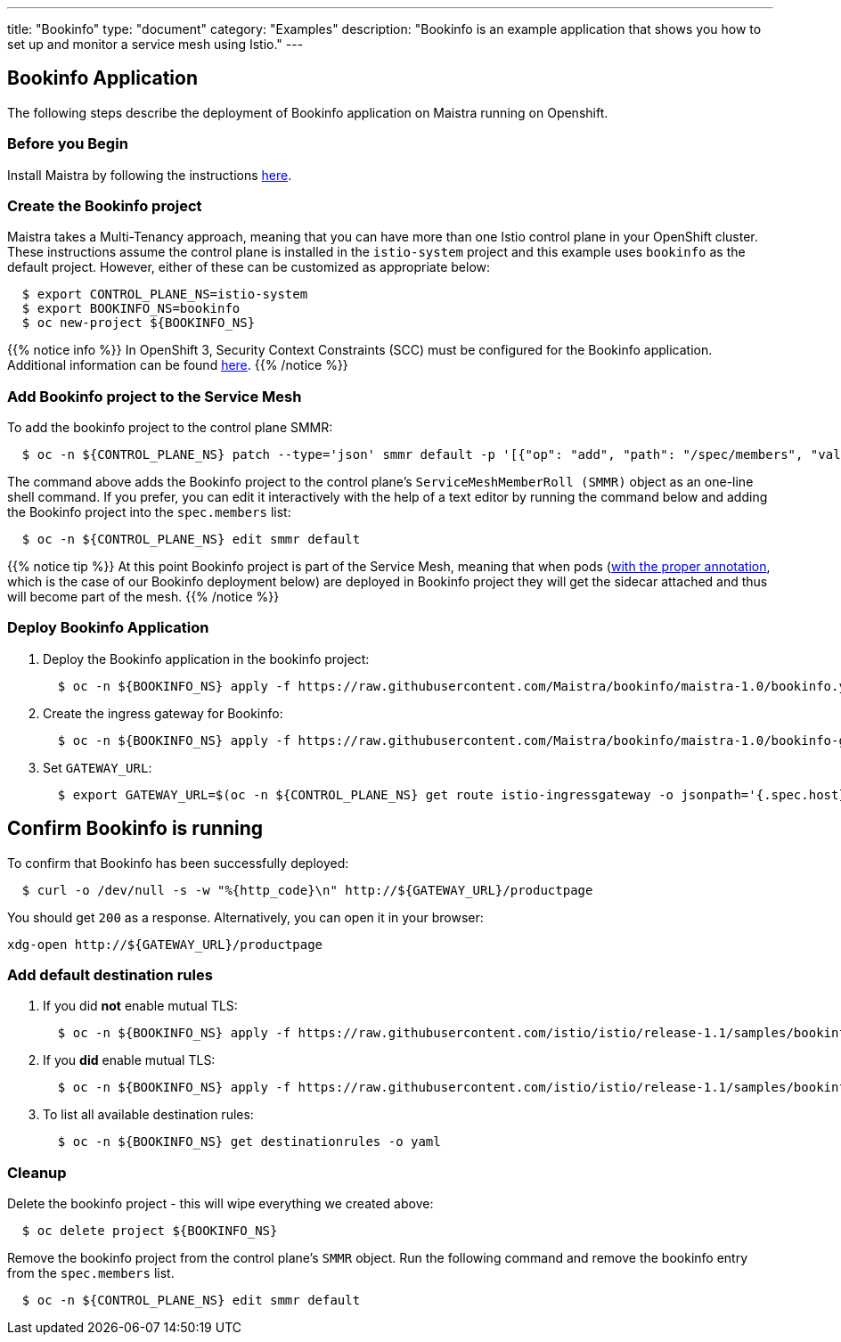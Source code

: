 ---
title: "Bookinfo"
type: "document"
category: "Examples"
description: "Bookinfo is an example application that shows you how to set up and monitor a service mesh using Istio."
---

== Bookinfo Application

The following steps describe the deployment of Bookinfo application on Maistra running on Openshift.

=== Before you Begin
Install Maistra by following the instructions link:/docs/installation/install[here].

=== Create the Bookinfo project
Maistra takes a Multi-Tenancy approach, meaning that you can have more than one Istio control plane in your OpenShift cluster. These instructions assume the control plane is installed in the `istio-system` project and this example uses `bookinfo` as the default project. However, either of these can be customized as appropriate below:


```sh
  $ export CONTROL_PLANE_NS=istio-system
  $ export BOOKINFO_NS=bookinfo
  $ oc new-project ${BOOKINFO_NS}
```

{{% notice info %}}
In OpenShift 3, Security Context Constraints (SCC) must be configured for the Bookinfo application. Additional information can be found link:../../getting_started/application-requirements/[here].
{{% /notice %}}

=== Add Bookinfo project to the Service Mesh
To add the bookinfo project to the control plane SMMR:

```sh
  $ oc -n ${CONTROL_PLANE_NS} patch --type='json' smmr default -p '[{"op": "add", "path": "/spec/members", "value":["'"${BOOKINFO_NS}"'"]}]'
```

The command above adds the Bookinfo project to the control plane's `ServiceMeshMemberRoll (SMMR)` object as an one-line shell command. If you prefer, you can edit it interactively with the help of a text editor by running the command below and adding the Bookinfo project into the `spec.members` list:

```sh
  $ oc -n ${CONTROL_PLANE_NS} edit smmr default
```

{{% notice tip %}}
At this point Bookinfo project is part of the Service Mesh, meaning that when pods (link:../../getting_started/automatic-injection/[with the proper annotation], which is the case of our Bookinfo deployment below) are deployed in Bookinfo project they will get the sidecar attached and thus will become part of the mesh.
{{% /notice %}}

=== Deploy Bookinfo Application

. Deploy the Bookinfo application in the bookinfo project:
+
```sh
  $ oc -n ${BOOKINFO_NS} apply -f https://raw.githubusercontent.com/Maistra/bookinfo/maistra-1.0/bookinfo.yaml
```

. Create the ingress gateway for Bookinfo:
+
```sh
  $ oc -n ${BOOKINFO_NS} apply -f https://raw.githubusercontent.com/Maistra/bookinfo/maistra-1.0/bookinfo-gateway.yaml
```

. Set `GATEWAY_URL`:
+
```sh
  $ export GATEWAY_URL=$(oc -n ${CONTROL_PLANE_NS} get route istio-ingressgateway -o jsonpath='{.spec.host}')
```


== Confirm Bookinfo is running

To confirm that Bookinfo has been successfully deployed:

```sh
  $ curl -o /dev/null -s -w "%{http_code}\n" http://${GATEWAY_URL}/productpage
```

You should get `200` as a response. Alternatively, you can open it in your browser:
```sh
xdg-open http://${GATEWAY_URL}/productpage
```

=== Add default destination rules
 . If you did *not* enable mutual TLS:
+
```sh
  $ oc -n ${BOOKINFO_NS} apply -f https://raw.githubusercontent.com/istio/istio/release-1.1/samples/bookinfo/networking/destination-rule-all.yaml
```
 . If you *did* enable mutual TLS:
+
```sh
  $ oc -n ${BOOKINFO_NS} apply -f https://raw.githubusercontent.com/istio/istio/release-1.1/samples/bookinfo/networking/destination-rule-all-mtls.yaml
```
 . To list all available destination rules:
+
```sh
  $ oc -n ${BOOKINFO_NS} get destinationrules -o yaml
```

=== Cleanup
Delete the bookinfo project - this will wipe everything we created above:
```sh
  $ oc delete project ${BOOKINFO_NS}
```

Remove the bookinfo project from the control plane's `SMMR` object. Run the following command and remove the bookinfo entry from the `spec.members` list.
```sh
  $ oc -n ${CONTROL_PLANE_NS} edit smmr default
```
